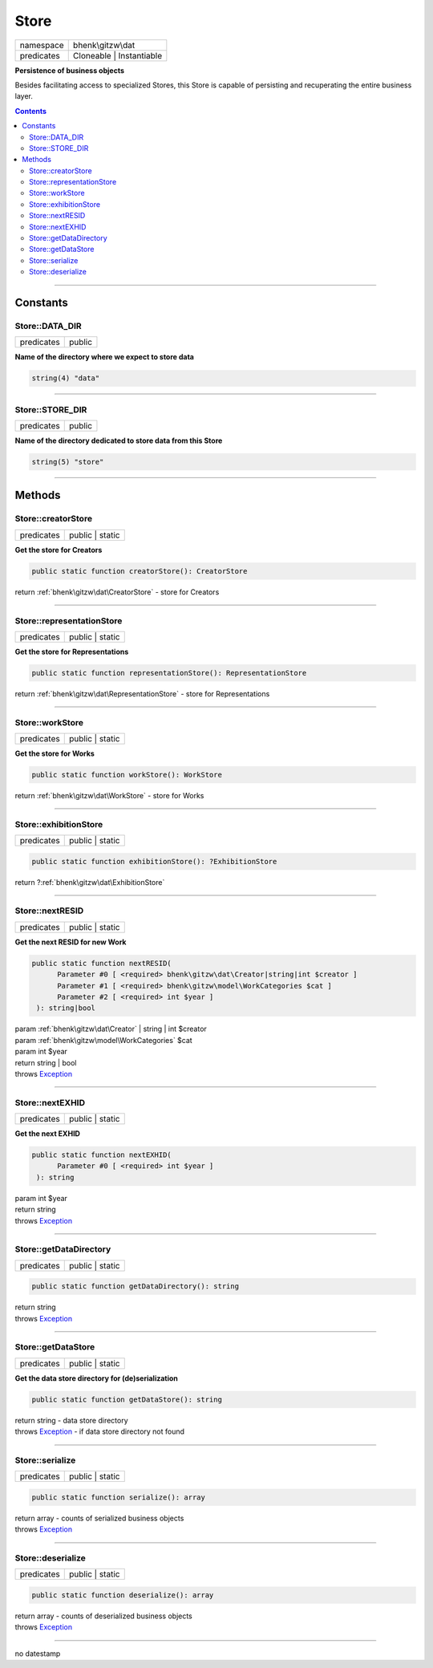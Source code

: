 .. required styles !!
.. raw:: html

    <style> .block {color:lightgrey; font-size: 0.6em; display: block; align-items: center; background-color:black; width:8em; height:8em;padding-left:7px;} </style>
    <style> .tag0 {color:grey; font-size: 0.9em; font-family: "Courier New", monospace;} </style>
    <style> .tag3 {color:grey; font-size: 0.9em; display: inline-block; width:3.1ch; font-family: "Courier New", monospace;} </style>
    <style> .tag4 {color:grey; font-size: 0.9em; display: inline-block; width:4.1ch; font-family: "Courier New", monospace;} </style>
    <style> .tag5 {color:grey; font-size: 0.9em; display: inline-block; width:5.1ch; font-family: "Courier New", monospace;} </style>
    <style> .tag6 {color:grey; font-size: 0.9em; display: inline-block; width:6.1ch; font-family: "Courier New", monospace;} </style>
    <style> .tag7 {color:grey; font-size: 0.9em; display: inline-block; width:7.1ch; font-family: "Courier New", monospace;} </style>
    <style> .tag8 {color:grey; font-size: 0.9em; display: inline-block; width:8.1ch; font-family: "Courier New", monospace;} </style>
    <style> .tag9 {color:grey; font-size: 0.9em; display: inline-block; width:9.1ch; font-family: "Courier New", monospace;} </style>
    <style> .tag10 {color:grey; font-size: 0.9em; display: inline-block; width:10.1ch; font-family: "Courier New", monospace;} </style>
    <style> .tag11 {color:grey; font-size: 0.9em; display: inline-block; width:11.1ch; font-family: "Courier New", monospace;} </style>
    <style> .tag12 {color:grey; font-size: 0.9em; display: inline-block; width:12.1ch; font-family: "Courier New", monospace;} </style>
    <style> .tagsign {color:grey; font-size: 0.9em; display: inline-block; width:3.2em;} </style>
    <style> .param {color:#005858; background-color:#F8F8F8; font-size: 0.8em; border:1px solid #D0D0D0;padding-left: 5px; padding-right: 5px;} </style>
    <style> .tech {color:#005858; background-color:#F8F8F8; font-size: 0.9em; border:1px solid #D0D0D0;padding-left: 5px; padding-right: 5px;} </style>

.. end required styles

.. required roles !!
.. role:: block
.. role:: tag0
.. role:: tag3
.. role:: tag4
.. role:: tag5
.. role:: tag6
.. role:: tag7
.. role:: tag8
.. role:: tag9
.. role:: tag10
.. role:: tag11
.. role:: tag12
.. role:: tagsign
.. role:: param
.. role:: tech

.. end required roles

.. _bhenk\gitzw\dat\Store:

Store
=====

.. table::
   :widths: auto
   :align: left

   ========== ======================== 
   namespace  bhenk\\gitzw\\dat        
   predicates Cloneable | Instantiable 
   ========== ======================== 


**Persistence of business objects**


Besides facilitating access to specialized Stores, this Store is capable of persisting and recuperating
the entire business layer.


.. contents::


----


.. _bhenk\gitzw\dat\Store::Constants:

Constants
+++++++++


.. _bhenk\gitzw\dat\Store::DATA_DIR:

Store::DATA_DIR
---------------

.. table::
   :widths: auto
   :align: left

   ========== ====== 
   predicates public 
   ========== ====== 




**Name of the directory where we expect to store data**



.. code-block:: php

   string(4) "data" 




----


.. _bhenk\gitzw\dat\Store::STORE_DIR:

Store::STORE_DIR
----------------

.. table::
   :widths: auto
   :align: left

   ========== ====== 
   predicates public 
   ========== ====== 




**Name of the directory dedicated to store data from this Store**



.. code-block:: php

   string(5) "store" 




----


.. _bhenk\gitzw\dat\Store::Methods:

Methods
+++++++


.. _bhenk\gitzw\dat\Store::creatorStore:

Store::creatorStore
-------------------

.. table::
   :widths: auto
   :align: left

   ========== =============== 
   predicates public | static 
   ========== =============== 


**Get the store for Creators**


.. code-block:: php

   public static function creatorStore(): CreatorStore


| :tag6:`return` :ref:`bhenk\gitzw\dat\CreatorStore`  - store for Creators


----


.. _bhenk\gitzw\dat\Store::representationStore:

Store::representationStore
--------------------------

.. table::
   :widths: auto
   :align: left

   ========== =============== 
   predicates public | static 
   ========== =============== 


**Get the store for Representations**


.. code-block:: php

   public static function representationStore(): RepresentationStore


| :tag6:`return` :ref:`bhenk\gitzw\dat\RepresentationStore`  - store for Representations


----


.. _bhenk\gitzw\dat\Store::workStore:

Store::workStore
----------------

.. table::
   :widths: auto
   :align: left

   ========== =============== 
   predicates public | static 
   ========== =============== 


**Get the store for Works**


.. code-block:: php

   public static function workStore(): WorkStore


| :tag6:`return` :ref:`bhenk\gitzw\dat\WorkStore`  - store for Works


----


.. _bhenk\gitzw\dat\Store::exhibitionStore:

Store::exhibitionStore
----------------------

.. table::
   :widths: auto
   :align: left

   ========== =============== 
   predicates public | static 
   ========== =============== 





.. code-block:: php

   public static function exhibitionStore(): ?ExhibitionStore


| :tag6:`return` ?\ :ref:`bhenk\gitzw\dat\ExhibitionStore`


----


.. _bhenk\gitzw\dat\Store::nextRESID:

Store::nextRESID
----------------

.. table::
   :widths: auto
   :align: left

   ========== =============== 
   predicates public | static 
   ========== =============== 


**Get the next RESID for new Work**


.. code-block:: php

   public static function nextRESID(
         Parameter #0 [ <required> bhenk\gitzw\dat\Creator|string|int $creator ]
         Parameter #1 [ <required> bhenk\gitzw\model\WorkCategories $cat ]
         Parameter #2 [ <required> int $year ]
    ): string|bool


| :tag6:`param` :ref:`bhenk\gitzw\dat\Creator` | string | int :param:`$creator`
| :tag6:`param` :ref:`bhenk\gitzw\model\WorkCategories` :param:`$cat`
| :tag6:`param` int :param:`$year`
| :tag6:`return` string | bool
| :tag6:`throws` `Exception <https://www.php.net/manual/en/class.exception.php>`_


----


.. _bhenk\gitzw\dat\Store::nextEXHID:

Store::nextEXHID
----------------

.. table::
   :widths: auto
   :align: left

   ========== =============== 
   predicates public | static 
   ========== =============== 


**Get the next EXHID**


.. code-block:: php

   public static function nextEXHID(
         Parameter #0 [ <required> int $year ]
    ): string


| :tag6:`param` int :param:`$year`
| :tag6:`return` string
| :tag6:`throws` `Exception <https://www.php.net/manual/en/class.exception.php>`_


----


.. _bhenk\gitzw\dat\Store::getDataDirectory:

Store::getDataDirectory
-----------------------

.. table::
   :widths: auto
   :align: left

   ========== =============== 
   predicates public | static 
   ========== =============== 





.. code-block:: php

   public static function getDataDirectory(): string


| :tag6:`return` string
| :tag6:`throws` `Exception <https://www.php.net/manual/en/class.exception.php>`_


----


.. _bhenk\gitzw\dat\Store::getDataStore:

Store::getDataStore
-------------------

.. table::
   :widths: auto
   :align: left

   ========== =============== 
   predicates public | static 
   ========== =============== 


**Get the data store directory for (de)serialization**


.. code-block:: php

   public static function getDataStore(): string


| :tag6:`return` string  - data store directory
| :tag6:`throws` `Exception <https://www.php.net/manual/en/class.exception.php>`_  - if data store directory not found


----


.. _bhenk\gitzw\dat\Store::serialize:

Store::serialize
----------------

.. table::
   :widths: auto
   :align: left

   ========== =============== 
   predicates public | static 
   ========== =============== 





.. code-block:: php

   public static function serialize(): array


| :tag6:`return` array  - counts of serialized business objects
| :tag6:`throws` `Exception <https://www.php.net/manual/en/class.exception.php>`_


----


.. _bhenk\gitzw\dat\Store::deserialize:

Store::deserialize
------------------

.. table::
   :widths: auto
   :align: left

   ========== =============== 
   predicates public | static 
   ========== =============== 





.. code-block:: php

   public static function deserialize(): array


| :tag6:`return` array  - counts of deserialized business objects
| :tag6:`throws` `Exception <https://www.php.net/manual/en/class.exception.php>`_


----

:block:`no datestamp` 
